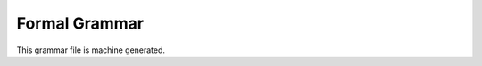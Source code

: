
.. :copyright: Copyright 2009-2010 by the Vesper team, see AUTHORS.
.. :license: Dual licenced under the GPL or Apache2 licences, see LICENSE.

Formal Grammar
===================

This grammar file is machine generated.

.. productionlist::
     root           : `topconstruct`
     topconstruct   : `dictconstruct`
                    : |`listconstruct`
                    : |`valueconstruct`
     dictconstruct  : "{" `label` "," `dictconstructlist` "}"
                    : |"{" `label` `dictconstructlist` "}"
                    : |"{" `dictconstructlist` "}"
     valueconstruct : "(" `expression` `constructoplist` ")"
                    : |"(" `expression` "," `constructoplist` ")"
                    : |"(" `expression` "," `constructoplist` "," ")"
     listconstruct  : "[" `label` "," `listconstructlist` "]"
                    : |"[" `label` `listconstructlist` "]"
                    : |"[" `listconstructlist` "]"
     constructoplist : `constructoplist` "," `constructop`
                    : |`constructop`
                    : |`empty`
                    : |`constructoplist` `constructop`
     dictconstructlist : `constructitemlist` `constructoplist`
                    : |`constructitemlist` "," `constructoplist`
                    : |`constructitemlist` "," `constructoplist` ","
     listconstructlist : `listconstructitemlist` `constructoplist`
                    : |`listconstructitemlist` "," `constructoplist`
                    : |`listconstructitemlist` "," `constructoplist` ","
     constructop    : "limit" INT
                    : |"offset" INT
                    : |"depth" INT
                    : |"mergeall"
                    : |"namemap" "=" `jsondict`
                    : |"group" "by" `arglist`
                    : |"order" "by" `sortexplist`
                    : |"where" `expression`
     listconstructitemlist : `listconstructitemlist` "," `listconstructitem`
                    : |`listconstructitem`
                    : |`empty`
     expression     : `atom`
                    : |`expression` "+" `expression`
                    : |`expression` "-" `expression`
                    : |`expression` "*" `expression`
                    : |`expression` "/" `expression`
                    : |`expression` "%" `expression`
                    : |`expression` "<" `expression`
                    : |`expression` "<=" `expression`
                    : |`expression` ">" `expression`
                    : |`expression` ">=" `expression`
                    : |`expression` "=" `expression`
                    : |`expression` "!=" `expression`
                    : |`expression` "in" `expression`
                    : |`expression` "and" `expression`
                    : |`expression` "or" `expression`
                    : |"(" `expression` ")"
                    : |`expression` "in" "(" `exprlist` ")"
                    : |"maybe" `expression`
                    : |`expression` "not" "in" `expression`
                    : |`expression` "not" "in" "(" `exprlist` ")"
                    : |"not" `expression`
                    : |"-" `expression` 
                    : |"+" `expression` 
     sortexplist    : `sortexplist` "," `sortexp`
                    : |`sortexp`
                    : |`empty`
     arglist        : `arglist` "," `expression`
                    : |`arglist` "," `keywordarg`
                    : |`keywordarg`
                    : |`expression`
                    : |`empty`
     constructitemlist : `constructitemlist` "," `constructitem`
                    : |`constructitem`
                    : |`empty`
     jsondict       : "{" `jsondictlist` "}"
     listconstructitem : `expression`
     exprlist       : `exprlist` "," `expression`
                    : |`expression`
     keywordarg     : `name` "=" `expression`  
     sortexp        : `expression`
                    : |`expression` "asc"
                    : |`expression` "desc"
     atom           : `columnref`
                    : |`funccall`
                    : |`constant`
                    : |`join`
                    : |`bindvar`
                    : |"id"
                    : |`label`
     constant       : INT
                    : |FLOAT
                    : |`string`
                    : |"null"
                    : |"true"
                    : |"false"
                    : |`ref`
                    : |`refstring`
     jsondictlist   : `jsondictlist` "," `jsondictitem`
                    : |`jsondictitem`
                    : |`empty`
     constructitem  : `expression` ":" `dictvalue`
                    : |`expression` ":" "omitnull" `dictvalue`
                    : |`barecolumnref`
                    : |"omitnull" `barecolumnref`
                    : |"maybe" `barecolumnref`
                    : |"omitnull" "maybe" `barecolumnref`
                    : |"[" `barecolumnref` "]"
                    : |"[" "omitnull" `barecolumnref` "]"
                    : |"[" "maybe" `barecolumnref` "]"
                    : |"[" "omitnull" "maybe" `barecolumnref` "]"
                    : |"id"
     barecolumnref  : `name`
                    : |"*"
                    : |`propstring`
     join           : "{" `expression` "}"
                    : |"{" `label` "," `expression` "}"
                    : |"{" `label` `expression` "}"
     funccall       : `funcname` "(" `arglist` ")"
     columnref      : `label` "." `columnreftrailer`
                    : |`columnreftrailer`
                    : |`label` "." `columnreftrailer` "." "id"
                    : |`columnreftrailer` "." "id"
                    : |`label` "." "id"
     jsondictitem   : `string` ":" `string`
                    : |`string` ":" `jsondict`
                    : |`name` ":" `string`
                    : |`name` ":" `jsondict`
     funcname       : `name`
                    : |`propstring`
     dictvalue      : `expression`
                    : |"[" `expression` "]"
                    : |`nestedconstruct`
                    : |"[" `nestedconstruct` "]"
     nestedconstruct : `dictconstruct`
                    : |`listconstruct`
     columnreftrailer : `barecolumnref`
                    : |`columnreftrailer` "." `barecolumnref`
     bindvar        : ":" `name`
     name           : [A-Za-z_$][A-Za-z0-9_$]*
     label          : "?" `name`
     refstring      : "@<" jsonchars+ ">"
     ref            : "@" `name`
     propstring     : "<" jsonchars+ ">"
     string         : """ jsonchars* """
                    : |"'" jsonchars* "'"


..  colophon: this doc was generated with "python doc/source/gengrammardoc.py > doc/source/grammar.rst"

